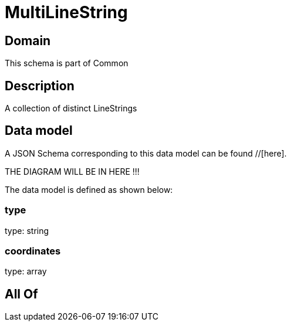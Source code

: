 = MultiLineString

[#domain]
== Domain

This schema is part of Common

[#description]
== Description
A collection of distinct LineStrings


[#data_model]
== Data model

A JSON Schema corresponding to this data model can be found //[here].

THE DIAGRAM WILL BE IN HERE !!!


The data model is defined as shown below:


=== type
type: string


=== coordinates
type: array


[#all_of]
== All Of

